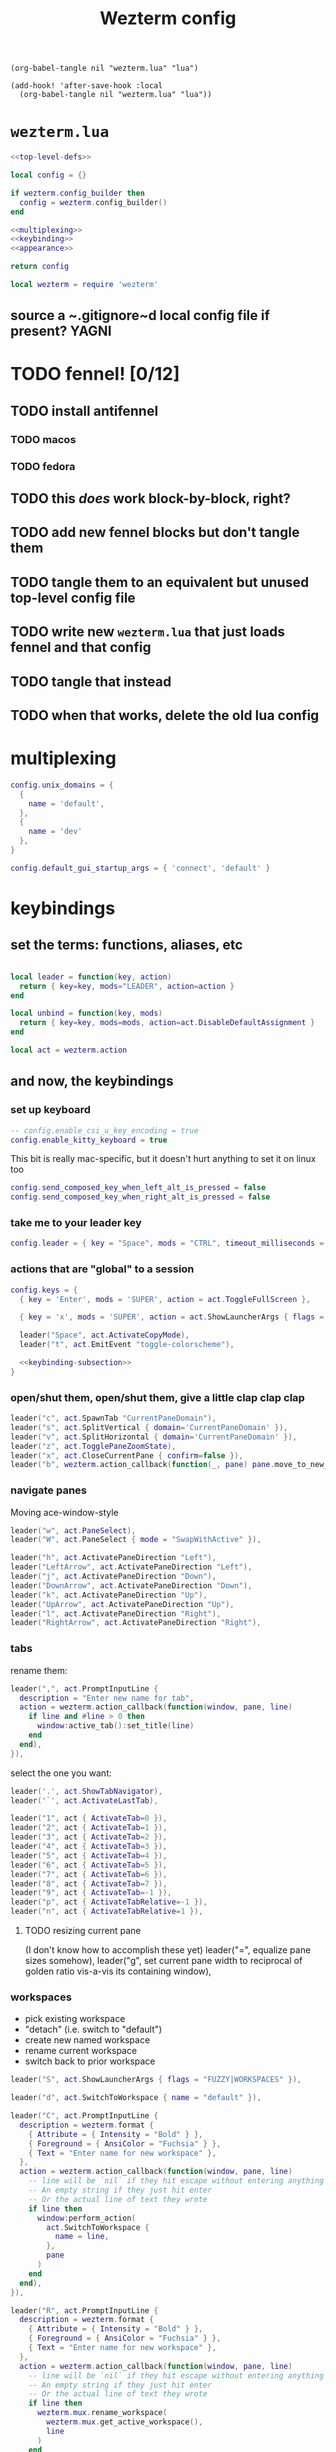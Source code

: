 #+title: Wezterm config

#+begin_src elisp :results none
(org-babel-tangle nil "wezterm.lua" "lua")
#+end_src

#+begin_src elisp :results none
(add-hook! 'after-save-hook :local
  (org-babel-tangle nil "wezterm.lua" "lua"))
#+end_src

* ~wezterm.lua~
#+begin_src lua :noweb yes :tangle wezterm.lua
<<top-level-defs>>

local config = {}

if wezterm.config_builder then
  config = wezterm.config_builder()
end

<<multiplexing>>
<<keybinding>>
<<appearance>>

return config
#+end_src

#+begin_src lua :tangle no :noweb yes :noweb-ref top-level-defs
local wezterm = require 'wezterm'
#+end_src
** source a ~.gitignore~d local config file if present? :YAGNI:

* TODO fennel! [0/12]
** TODO install antifennel
*** TODO macos
*** TODO fedora
** TODO this /does/ work block-by-block, right?
** TODO add new fennel blocks but don't tangle them
** TODO tangle them to an equivalent but unused top-level config file
** TODO write new =wezterm.lua= that just loads fennel and that config
** TODO tangle that instead
** TODO when that works, delete the old lua config

* multiplexing
#+begin_src lua :tangle no :noweb-ref multiplexing
config.unix_domains = {
  {
    name = 'default',
  },
  {
    name = 'dev'
  },
}

config.default_gui_startup_args = { 'connect', 'default' }
#+end_src
* keybindings
** set the terms: functions, aliases, etc

#+begin_src lua :tangle no :noweb-ref keybinding

local leader = function(key, action)
  return { key=key, mods="LEADER", action=action }
end

local unbind = function(key, mods)
  return { key=key, mods=mods, action=act.DisableDefaultAssignment }
end

#+end_src

#+begin_src lua :tangle no :noweb yes :noweb-ref top-level-defs
local act = wezterm.action
#+end_src
** and now, the keybindings
*** set up keyboard
#+begin_src lua :tangle no :noweb-ref keybinding
-- config.enable_csi_u_key_encoding = true
config.enable_kitty_keyboard = true
#+end_src

This bit is really mac-specific, but it doesn't hurt anything to set it on linux too
#+begin_src lua :tangle no :noweb-ref keybinding
config.send_composed_key_when_left_alt_is_pressed = false
config.send_composed_key_when_right_alt_is_pressed = false
#+end_src

*** take me to your leader key
#+begin_src lua :tangle no :noweb-ref keybinding
config.leader = { key = "Space", mods = "CTRL", timeout_milliseconds = 1000 }
#+end_src
*** actions that are "global" to a session
#+begin_src lua :tangle no :noweb yes :noweb-ref keybinding
config.keys = {
  { key = 'Enter', mods = 'SUPER', action = act.ToggleFullScreen },

  { key = 'x', mods = 'SUPER', action = act.ShowLauncherArgs { flags = 'FUZZY|COMMANDS' } },

  leader("Space", act.ActivateCopyMode),
  leader("t", act.EmitEvent "toggle-colorscheme"),

  <<keybinding-subsection>>
}
#+end_src
*** open/shut them, open/shut them, give a little clap clap clap
#+begin_src lua :tangle no :noweb-ref keybinding-subsection
leader("c", act.SpawnTab "CurrentPaneDomain"),
leader("s", act.SplitVertical { domain='CurrentPaneDomain' }),
leader("v", act.SplitHorizontal { domain='CurrentPaneDomain' }),
leader("z", act.TogglePaneZoomState),
leader("x", act.CloseCurrentPane { confirm=false }),
leader("b", wezterm.action_callback(function(_, pane) pane.move_to_new_tab() end)),
#+end_src
*** navigate panes
Moving ace-window-style
#+begin_src lua :tangle no :noweb-ref keybinding-subsection
leader("w", act.PaneSelect),
leader("W", act.PaneSelect { mode = "SwapWithActive" }),
#+end_src

#+begin_src lua :tangle no :noweb-ref keybinding-subsection
leader("h", act.ActivatePaneDirection "Left"),
leader("LeftArrow", act.ActivatePaneDirection "Left"),
leader("j", act.ActivatePaneDirection "Down"),
leader("DownArrow", act.ActivatePaneDirection "Down"),
leader("k", act.ActivatePaneDirection "Up"),
leader("UpArrow", act.ActivatePaneDirection "Up"),
leader("l", act.ActivatePaneDirection "Right"),
leader("RightArrow", act.ActivatePaneDirection "Right"),
#+end_src
*** tabs
rename them:
#+begin_src lua :tangle no :noweb-ref keybinding-subsection
leader(",", act.PromptInputLine {
  description = "Enter new name for tab",
  action = wezterm.action_callback(function(window, pane, line)
    if line and #line > 0 then
      window:active_tab():set_title(line)
    end
  end),
}),
#+end_src

select the one you want:
#+begin_src lua :tangle no :noweb-ref keybinding-subsection
leader('.', act.ShowTabNavigator),
leader('`', act.ActivateLastTab),

leader("1", act { ActivateTab=0 }),
leader("2", act { ActivateTab=1 }),
leader("3", act { ActivateTab=2 }),
leader("4", act { ActivateTab=3 }),
leader("5", act { ActivateTab=4 }),
leader("6", act { ActivateTab=5 }),
leader("7", act { ActivateTab=6 }),
leader("8", act { ActivateTab=7 }),
leader("9", act { ActivateTab=-1 }),
leader("p", act { ActivateTabRelative=-1 }),
leader("n", act { ActivateTabRelative=1 }),
#+end_src

**** TODO resizing current pane
 (I don't know how to accomplish these yet)
 leader("=", equalize pane sizes somehow),
 leader("g", set current pane width to reciprocal of golden ratio vis-a-vis its containing window),
*** workspaces
- pick existing workspace
- "detach" (i.e. switch to "default")
- create new named workspace
- rename current workspace
- switch back to prior workspace
#+begin_src lua :tangle no :noweb-ref keybinding-subsection
leader("S", act.ShowLauncherArgs { flags = "FUZZY|WORKSPACES" }),

leader("d", act.SwitchToWorkspace { name = "default" }),

leader("C", act.PromptInputLine {
  description = wezterm.format {
    { Attribute = { Intensity = "Bold" } },
    { Foreground = { AnsiColor = "Fuchsia" } },
    { Text = "Enter name for new workspace" },
  },
  action = wezterm.action_callback(function(window, pane, line)
    -- line will be `nil` if they hit escape without entering anything
    -- An empty string if they just hit enter
    -- Or the actual line of text they wrote
    if line then
      window:perform_action(
        act.SwitchToWorkspace {
          name = line,
        },
        pane
      )
    end
  end),
}),

leader("R", act.PromptInputLine {
  description = wezterm.format {
    { Attribute = { Intensity = "Bold" } },
    { Foreground = { AnsiColor = "Fuchsia" } },
    { Text = "Enter name for new workspace" },
  },
  action = wezterm.action_callback(function(window, pane, line)
    -- line will be `nil` if they hit escape without entering anything
    -- An empty string if they just hit enter
    -- Or the actual line of text they wrote
    if line then
      wezterm.mux.rename_workspace(
        wezterm.mux.get_active_workspace(),
        line
      )
    end
  end),
}),

leader('N', act.SwitchWorkspaceRelative(1)),
leader('P', act.SwitchWorkspaceRelative(-1)),
#+end_src

*** unbind annoying defaults
#+begin_src lua :tangle no :noweb-ref keybinding-subsection
unbind("Enter", "ALT"),
unbind("Tab", "CTRL"),
unbind("RightArrow", "SHIFT"),
unbind("LeftArrow", "SHIFT"),
unbind("UpArrow", "SHIFT"),
unbind("DownArrow", "SHIFT"),
#+end_src

**** all default keybindings (cf. [[https://raw.githubusercontent.com/wez/wezterm/main/docs/config/default-keys.md][the original source]] if this gets out of date)
The default key assignments are shown in the table below.

If you don't want the default assignments to be registered, you can
disable all of them with this configuration; if you chose to do this,
you must explicitly register every binding.

#+begin_src lua :tangle no
config.disable_default_key_bindings = true
#+end_src

When using ~disable_default_key_bindings~, it is recommended that you assign
~ShowDebugOverlay~ to something to aid in potential future troubleshooting.

You may also use ~wezterm show-keys --lua~ to see the assignments
in a form that you can copy and paste into your own configuration.
***** table
| Modifiers      | Key        | Action                                       |
|----------------+------------+----------------------------------------------|
| =SUPER=          | =c=          | ~CopyTo="Clipboard"~                           |
| =SUPER=          | =v=          | ~PasteFrom="Clipboard"~                        |
| =CTRL+SHIFT=     | =c=          | ~CopyTo="Clipboard"~                           |
| =CTRL+SHIFT=     | =v=          | ~PasteFrom="Clipboard"~                        |
|                | =Copy=        | ~CopyTo="Clipboard"~                           |
|                | =Paste=       | ~PasteFrom="Clipboard"~                        |
| =CTRL=           | =Insert=     | ~CopyTo="PrimarySelection"~                    |
| =SHIFT=          | =Insert=     | ~PasteFrom="PrimarySelection"~                 |
| =SUPER=          | =m=          | ~Hide~                                         |
| =SUPER=          | =n=          | ~SpawnWindow~                                  |
| =CTRL+SHIFT=     | =n=          | ~SpawnWindow~                                  |
| =ALT=            | =Enter=      | ~ToggleFullScreen~                             |
| =SUPER=          | =-=          | ~DecreaseFontSize~                             |
| =CTRL=           | =-=          | ~DecreaseFontSize~                             |
| =SUPER=          | ===          | ~IncreaseFontSize~                             |
| =CTRL=           | ===          | ~IncreaseFontSize~                             |
| =SUPER=          | =0=          | ~ResetFontSize~                                |
| =CTRL=           | =0=          | ~ResetFontSize~                                |
| =SUPER=          | =t=          | ~SpawnTab="CurrentPaneDomain"~                 |
| =CTRL+SHIFT=     | =t=          | ~SpawnTab="CurrentPaneDomain"~                 |
| =SUPER+SHIFT=    | =T=          | ~SpawnTab="DefaultDomain"~                     |
| =SUPER=          | =w=          | ~CloseCurrentTab{confirm=true}~                |
| =SUPER=          | =1=          | ~ActivateTab=0~                                |
| =SUPER=          | =2=          | ~ActivateTab=1~                                |
| =SUPER=          | =3=          | ~ActivateTab=2~                                |
| =SUPER=          | =4=          | ~ActivateTab=3~                                |
| =SUPER=          | =5=          | ~ActivateTab=4~                                |
| =SUPER=          | =6=          | ~ActivateTab=5~                                |
| =SUPER=          | =7=          | ~ActivateTab=6~                                |
| =SUPER=          | =8=          | ~ActivateTab=7~                                |
| =SUPER=          | =9=          | ~ActivateTab=-1~                               |
| =CTRL+SHIFT=     | =w=          | ~CloseCurrentTab{confirm=true}~                |
| =CTRL+SHIFT=     | =1=          | ~ActivateTab=0~                                |
| =CTRL+SHIFT=     | =2=          | ~ActivateTab=1~                                |
| =CTRL+SHIFT=     | =3=          | ~ActivateTab=2~                                |
| =CTRL+SHIFT=     | =4=          | ~ActivateTab=3~                                |
| =CTRL+SHIFT=     | =5=          | ~ActivateTab=4~                                |
| =CTRL+SHIFT=     | =6=          | ~ActivateTab=5~                                |
| =CTRL+SHIFT=     | =7=          | ~ActivateTab=6~                                |
| =CTRL+SHIFT=     | =8=          | ~ActivateTab=7~                                |
| =CTRL+SHIFT=     | =9=          | ~ActivateTab=-1~                               |
| =SUPER+SHIFT=    | =[=          | ~ActivateTabRelative=-1~                       |
| =CTRL+SHIFT=     | =Tab=        | ~ActivateTabRelative=-1~                       |
| =CTRL=           | =PageUp=     | ~ActivateTabRelative=-1~                       |
| =SUPER+SHIFT=    | =]=          | ~ActivateTabRelative=1~                        |
| =CTRL=           | =Tab=        | ~ActivateTabRelative=1~                        |
| =CTRL=           | =PageDown=   | ~ActivateTabRelative=1~                        |
| =CTRL+SHIFT=     | =PageUp=     | ~MoveTabRelative=-1~                           |
| =CTRL+SHIFT=     | =PageDown=   | ~MoveTabRelative=1~                            |
| =SHIFT=          | =PageUp=     | ~ScrollByPage=-1~                              |
| =SHIFT=          | =PageDown=   | ~ScrollByPage=1~                               |
| =SUPER=          | =r=          | ~ReloadConfiguration~                          |
| =CTRL+SHIFT=     | =R=          | ~ReloadConfiguration~                          |
| =SUPER=          | =h=          | ~HideApplication~ (macOS only)                 |
| =SUPER=          | =k=          | ~ClearScrollback="ScrollbackOnly"~             |
| =CTRL+SHIFT=     | =K=          | ~ClearScrollback="ScrollbackOnly"~             |
| =CTRL+SHIFT=     | =L=          | ~ShowDebugOverlay~                             |
| =CTRL+SHIFT=     | =P=          | ~ActivateCommandPalette~                       |
| =CTRL+SHIFT=     | =U=          | ~CharSelect~                                   |
| =SUPER=          | =f=          | ~Search={CaseSensitiveString=""}~              |
| =CTRL+SHIFT=     | =F=          | ~Search={CaseSensitiveString=""}~              |
| =CTRL+SHIFT=     | =X=          | ~ActivateCopyMode~                             |
| =CTRL+SHIFT=     | =Space=      | ~QuickSelect~                                  |
| =CTRL+SHIFT+ALT= | ="=          | ~SplitVertical={domain="CurrentPaneDomain"}~   |
| =CTRL+SHIFT+ALT= | =%=          | ~SplitHorizontal={domain="CurrentPaneDomain"}~ |
| =CTRL+SHIFT+ALT= | =LeftArrow=  | ~AdjustPaneSize={"Left", 1}~                   |
| =CTRL+SHIFT+ALT= | =RightArrow= | ~AdjustPaneSize={"Right", 1}~                  |
| =CTRL+SHIFT+ALT= | =UpArrow=    | ~AdjustPaneSize={"Up", 1}~                     |
| =CTRL+SHIFT+ALT= | =DownArrow=  | ~AdjustPaneSize={"Down", 1}~                   |
| =CTRL+SHIFT=     | =LeftArrow=  | ~ActivatePaneDirection="Left"~                 |
| =CTRL+SHIFT=     | =RightArrow= | ~ActivatePaneDirection="Right"~                |
| =CTRL+SHIFT=     | =UpArrow=    | ~ActivatePaneDirection="Up"~                   |
| =CTRL+SHIFT=     | =DownArrow=  | ~ActivatePaneDirection="Down"~                 |
| =CTRL+SHIFT=     | =Z=          | ~TogglePaneZoomState~                          |

* appearance
** color theme switcher
#+begin_src lua :tangle no :noweb-ref appearance

local color_schemes = {
  -- 'DanQing (base16)',
  'Atelier Dune (base16)',
  'DanQing Light (base16)',
  'Dracula+'
}
local color_scheme_toggle_counter = 0

wezterm.on('toggle-colorscheme', function(window, pane)
  local overrides = window:get_config_overrides() or {}
  if not overrides.color_scheme then
    -- overrides.color_scheme = 'Navy and Ivory (terminal.sexy)'
    -- overrides.color_scheme = 'neobones_light'
    overrides.color_scheme = 'Atelier Dune Light (base16)'
  else
    overrides.color_scheme = nil
  end
  window:set_config_overrides(overrides)
  wezterm.log_info("~/ is: " .. os.getenv "HOME")
  wezterm.log_info("$PATH is: " .. os.getenv "PATH")
  -- wezterm.run_child_process { os.getenv 'SHELL', '-l', '-c', '"echo hey there from wezterminal >> /tmp/um"' }
  wezterm.run_child_process { os.getenv 'SHELL', '-l', '-c', os.getenv "HOME" .. "/bin/toggle-tty-emacs-color-theme" }
end)

config.color_scheme = config.color_scheme or color_schemes[1]
config.color_scheme = 'Atelier Dune (base16)'
#+end_src
*** TODO make theme switcher global (i.e. not set via window config overrides)
*** DONE theme switcher actually does toggle the =ttylated= emacs daemon's theme
in macOS, this only works if wezterm was started via shell, not Spotlight
** tab bar
#+begin_src lua :tangle no :noweb-ref appearance
config.hide_tab_bar_if_only_one_tab = true
config.use_fancy_tab_bar = true
#+end_src
** window appearance
#+begin_src lua :tangle no :noweb-ref appearance
config.window_padding = {
  left = 3,
  right = 3,
  top = 3,
  bottom = 3,
}
#+end_src
** text
It would be clean to make this bit only tangle conditionally based on the font being
installed, but since wezterm uses font fallbacks, it's not strictly necessary.
#+begin_src lua :tangle no :noweb-ref appearance
config.font = wezterm.font 'Fira Code'
config.font_size = 12
config.front_end = "WebGpu"
#+end_src
# Local Variables:
# org-indent-mode: nil
# End:

* TODO macos hotkey window!

* TODO reuse named workspace layouts

** option 1 :: manual scripting

*** workspace =labor-atory=
this one should be sourced from a machine-local script

**** TODO BE :: pwd =$artisan_be=, ~e .~
***** vertical split :: ~make console~ on right
****** horizontal split :: ~pyright -w~ below ('middle')
******* horizontal split :: zsh below
**** TODO FE :: pwd =$artisan_fe=, ~e .~

**** TODO service :: pwd $artisan_be, ~art debug~
***** vertical split :: pwd $artisan_fe, ~yarn dev~ on right
****** horizontal split :: ~echo package.json | entr yarn install~ below
******* horizontal split :: zsh below
***** horizontal split :: zsh below

**** TODO art :: pwd =$artisan_be/lib=, ~e art.org~

***** vertical split :: zsh to right


*** workspace =yak salon=
**** TODO $HOME, $HOME on the range :: pwd =$HOME=, zsh
**** TODO wez the term :: pwd =~/.config/wezterm=, ~e config.org~
**** TODO hammer the spoon :: pwd =~/.hammerspoon=, ~e config.org~
**** TODO doomconf :: pwd =~/.config/doom=, ~e config.org~
**** TODO doom per se
